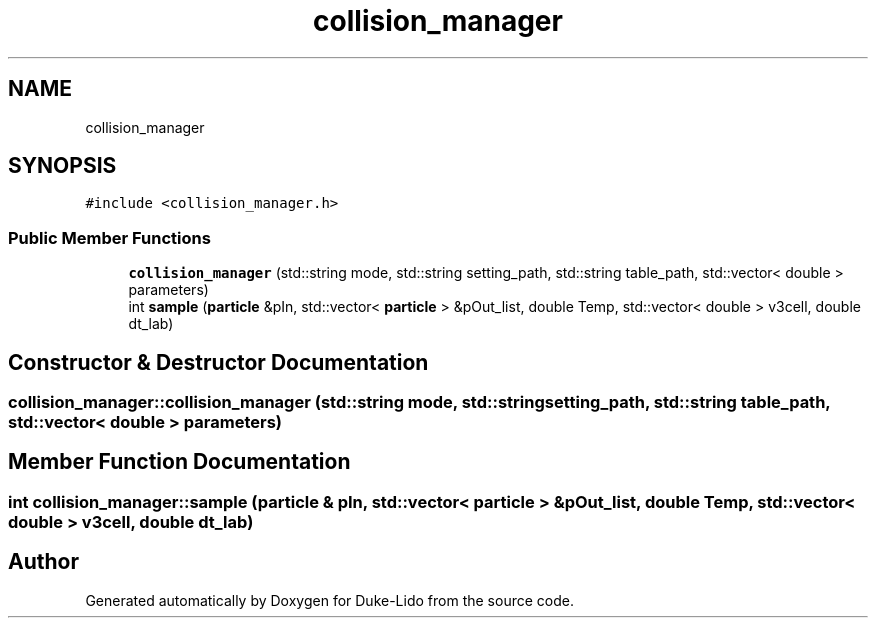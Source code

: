 .TH "collision_manager" 3 "Thu Jul 1 2021" "Duke-Lido" \" -*- nroff -*-
.ad l
.nh
.SH NAME
collision_manager
.SH SYNOPSIS
.br
.PP
.PP
\fC#include <collision_manager\&.h>\fP
.SS "Public Member Functions"

.in +1c
.ti -1c
.RI "\fBcollision_manager\fP (std::string mode, std::string setting_path, std::string table_path, std::vector< double > parameters)"
.br
.ti -1c
.RI "int \fBsample\fP (\fBparticle\fP &pIn, std::vector< \fBparticle\fP > &pOut_list, double Temp, std::vector< double > v3cell, double dt_lab)"
.br
.in -1c
.SH "Constructor & Destructor Documentation"
.PP 
.SS "collision_manager::collision_manager (std::string mode, std::string setting_path, std::string table_path, std::vector< double > parameters)"

.SH "Member Function Documentation"
.PP 
.SS "int collision_manager::sample (\fBparticle\fP & pIn, std::vector< \fBparticle\fP > & pOut_list, double Temp, std::vector< double > v3cell, double dt_lab)"


.SH "Author"
.PP 
Generated automatically by Doxygen for Duke-Lido from the source code\&.
